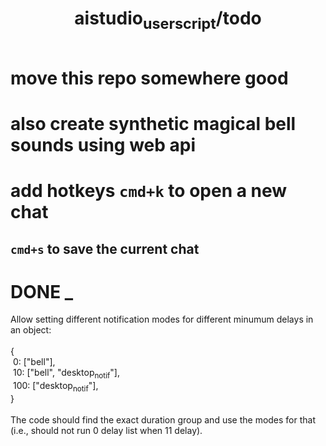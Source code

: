 #+TITLE: aistudio_userscript/todo

* move this repo somewhere good

* also create synthetic magical bell sounds using web api

* add hotkeys =cmd+k= to open a new chat
** =cmd+s= to save the current chat

* DONE _
#+begin_verse
Allow setting different notification modes for different minumum delays in an object:

{
 0: ["bell"],
 10: ["bell", "desktop_notif"],
 100: ["desktop_notif"],
}

The code should find the exact duration group and use the modes for that (i.e., should not run 0 delay list when 11 delay).
#+end_verse

